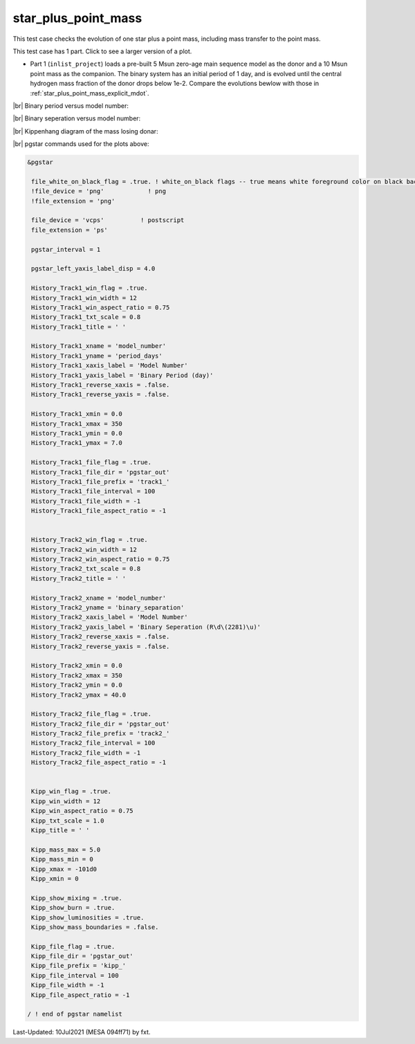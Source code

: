 .. _star_plus_point_mass:

********************
star_plus_point_mass
********************

This test case checks the evolution of one star plus a point mass, including mass transfer to the point mass.

This test case has 1 part. Click to see a larger version of a plot.

* Part 1 (``inlist_project``) loads a pre-built 5 Msun zero-age main sequence model as the donor and a 10 Msun point mass as the companion. The binary system has an initial period of 1 day, and is evolved until the central hydrogen mass fraction of the donor drops below 1e-2. Compare the evolutions bewlow with those in :ref:`star_plus_point_mass_explicit_mdot`.


|br|
Binary period versus model number:

.. image:: ../../../binary/test_suite/star_plus_point_mass/docs/track1_000310.svg
   :width: 100%


|br|
Binary seperation versus model number:

.. image:: ../../../binary/test_suite/star_plus_point_mass/docs/track2_000310.svg
   :width: 100%


|br|
Kippenhang diagram of the mass losing donar:

.. image:: ../../../binary/test_suite/star_plus_point_mass/docs/kipp_000310.svg
   :width: 100%


|br|
pgstar commands used for the plots above:

.. code-block:: console

 &pgstar

  file_white_on_black_flag = .true. ! white_on_black flags -- true means white foreground color on black background
  !file_device = 'png'            ! png
  !file_extension = 'png'

  file_device = 'vcps'          ! postscript
  file_extension = 'ps'

  pgstar_interval = 1

  pgstar_left_yaxis_label_disp = 4.0

  History_Track1_win_flag = .true.
  History_Track1_win_width = 12
  History_Track1_win_aspect_ratio = 0.75
  History_Track1_txt_scale = 0.8
  History_Track1_title = ' '

  History_Track1_xname = 'model_number'
  History_Track1_yname = 'period_days'
  History_Track1_xaxis_label = 'Model Number'
  History_Track1_yaxis_label = 'Binary Period (day)'
  History_Track1_reverse_xaxis = .false.
  History_Track1_reverse_yaxis = .false.

  History_Track1_xmin = 0.0
  History_Track1_xmax = 350
  History_Track1_ymin = 0.0
  History_Track1_ymax = 7.0

  History_Track1_file_flag = .true.
  History_Track1_file_dir = 'pgstar_out'
  History_Track1_file_prefix = 'track1_'
  History_Track1_file_interval = 100
  History_Track1_file_width = -1
  History_Track1_file_aspect_ratio = -1


  History_Track2_win_flag = .true.
  History_Track2_win_width = 12
  History_Track2_win_aspect_ratio = 0.75
  History_Track2_txt_scale = 0.8
  History_Track2_title = ' '

  History_Track2_xname = 'model_number'
  History_Track2_yname = 'binary_separation'
  History_Track2_xaxis_label = 'Model Number'
  History_Track2_yaxis_label = 'Binary Seperation (R\d\(2281)\u)'
  History_Track2_reverse_xaxis = .false.
  History_Track2_reverse_yaxis = .false.

  History_Track2_xmin = 0.0
  History_Track2_xmax = 350
  History_Track2_ymin = 0.0
  History_Track2_ymax = 40.0

  History_Track2_file_flag = .true.
  History_Track2_file_dir = 'pgstar_out'
  History_Track2_file_prefix = 'track2_'
  History_Track2_file_interval = 100
  History_Track2_file_width = -1
  History_Track2_file_aspect_ratio = -1
         

  Kipp_win_flag = .true.
  Kipp_win_width = 12
  Kipp_win_aspect_ratio = 0.75
  Kipp_txt_scale = 1.0
  Kipp_title = ' '

  Kipp_mass_max = 5.0
  Kipp_mass_min = 0
  Kipp_xmax = -101d0
  Kipp_xmin = 0

  Kipp_show_mixing = .true.
  Kipp_show_burn = .true.
  Kipp_show_luminosities = .true.
  Kipp_show_mass_boundaries = .false.

  Kipp_file_flag = .true.
  Kipp_file_dir = 'pgstar_out'
  Kipp_file_prefix = 'kipp_'
  Kipp_file_interval = 100
  Kipp_file_width = -1
  Kipp_file_aspect_ratio = -1

 / ! end of pgstar namelist



Last-Updated: 10Jul2021 (MESA 094ff71) by fxt.


.. # define a hard line break for HTML
.. |br| raw:: html

      <br>
